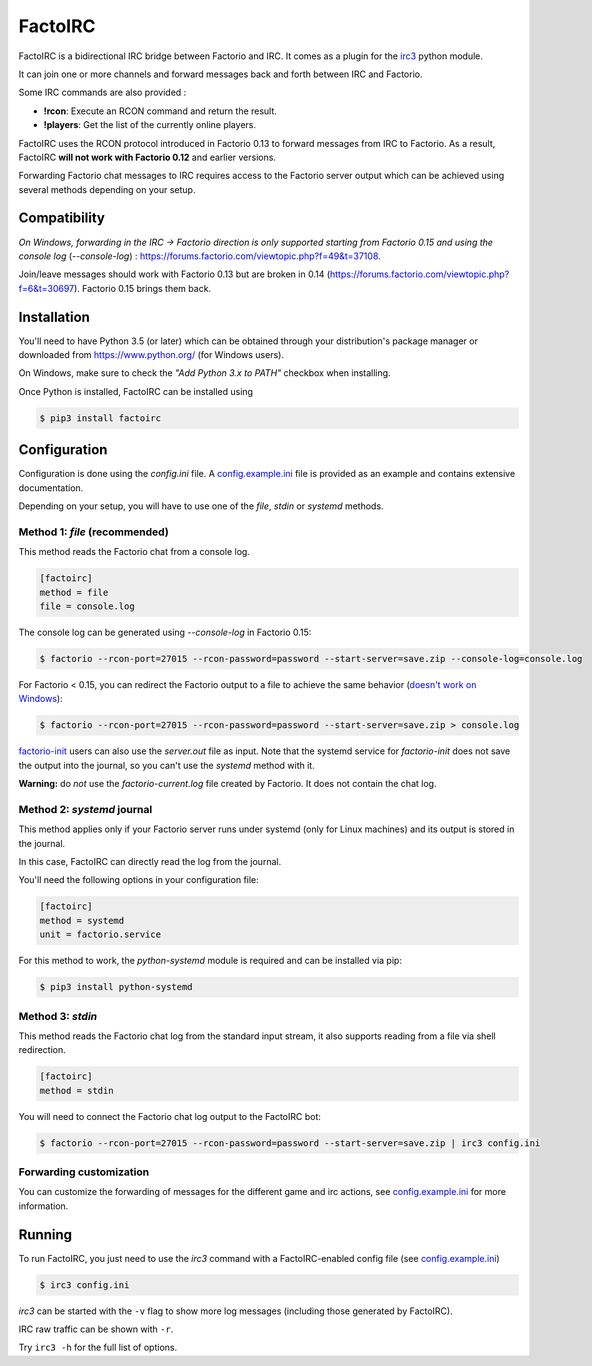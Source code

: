========
FactoIRC
========

FactoIRC is a bidirectional IRC bridge between Factorio and IRC.
It comes as a plugin for the irc3_ python module.

It can join one or more channels and forward messages back and forth between IRC and Factorio.

Some IRC commands are also provided :

- **!rcon**: Execute an RCON command and return the result.
- **!players**: Get the list of the currently online players.

FactoIRC uses the RCON protocol introduced in Factorio 0.13 to forward messages from IRC to Factorio.
As a result, FactoIRC **will not work with Factorio 0.12** and earlier versions.

Forwarding Factorio chat messages to IRC requires access to the Factorio server output which can be achieved using several methods depending on your setup.

Compatibility
-------------

*On Windows, forwarding in the IRC -> Factorio direction is only supported starting from Factorio 0.15 and using the console log* (`--console-log`)
: https://forums.factorio.com/viewtopic.php?f=49&t=37108.

Join/leave messages should work with Factorio 0.13 but are broken in 0.14 (https://forums.factorio.com/viewtopic.php?f=6&t=30697).
Factorio 0.15 brings them back.

Installation
------------

You'll need to have Python 3.5 (or later) which can be obtained through your distribution's package manager
or downloaded from https://www.python.org/ (for Windows users).

On Windows, make sure to check the *"Add Python 3.x to PATH"* checkbox when installing.

Once Python is installed, FactoIRC can be installed using

.. code:: bash

    $ pip3 install factoirc

Configuration
-------------

Configuration is done using the `config.ini` file. A config.example.ini_ file is provided as an example and contains extensive documentation.

Depending on your setup, you will have to use one of the `file`, `stdin` or `systemd` methods.

Method 1: `file` (recommended)
~~~~~~~~~~~~~~~~~~~~~~~~~~~~~~~

This method reads the Factorio chat from a console log.

.. code:: ini

    [factoirc]
    method = file
    file = console.log

The console log can be generated using `--console-log` in Factorio 0.15:

.. code:: bash

    $ factorio --rcon-port=27015 --rcon-password=password --start-server=save.zip --console-log=console.log

For Factorio < 0.15, you can redirect the Factorio output to a file to achieve the same behavior (`doesn't work on Windows <https://forums.factorio.com/viewtopic.php?f=49&t=37108>`_):

.. code:: bash

    $ factorio --rcon-port=27015 --rcon-password=password --start-server=save.zip > console.log

factorio-init_ users can also use the `server.out` file as input.
Note that the systemd service for `factorio-init` does not save the output into the journal, so you can't use the `systemd` method with it.

**Warning:** do *not* use the `factorio-current.log` file created by Factorio. It does not contain the chat log.

Method 2: `systemd` journal
~~~~~~~~~~~~~~~~~~~~~~~~~~~

This method applies only if your Factorio server runs under systemd (only for Linux machines) and its output is stored in the journal.

In this case, FactoIRC can directly read the log from the journal.

You'll need the following options in your configuration file:

.. code:: ini

    [factoirc]
    method = systemd
    unit = factorio.service

For this method to work, the `python-systemd` module is required and can be installed via pip:

.. code:: bash

    $ pip3 install python-systemd

Method 3: `stdin`
~~~~~~~~~~~~~~~~~

This method reads the Factorio chat log from the standard input stream, it also supports reading from a file via shell redirection.

.. code:: ini

    [factoirc]
    method = stdin

You will need to connect the Factorio chat log output to the FactoIRC bot:

.. code:: bash

    $ factorio --rcon-port=27015 --rcon-password=password --start-server=save.zip | irc3 config.ini


Forwarding customization
~~~~~~~~~~~~~~~~~~~~~~~~

You can customize the forwarding of messages for the different game and irc actions, see config.example.ini_ for more information.

Running
-------

To run FactoIRC, you just need to use the `irc3` command with a FactoIRC-enabled config file (see config.example.ini_)

.. code:: bash

    $ irc3 config.ini

`irc3` can be started with the ``-v`` flag to show more log messages (including those generated by FactoIRC).

IRC raw traffic can be shown with ``-r``.

Try ``irc3 -h`` for the full list of options.

.. _irc3: https://irc3.readthedocs.io/
.. _config.example.ini: config.example.ini
.. _factorio-init: https://github.com/Bisa/factorio-init


